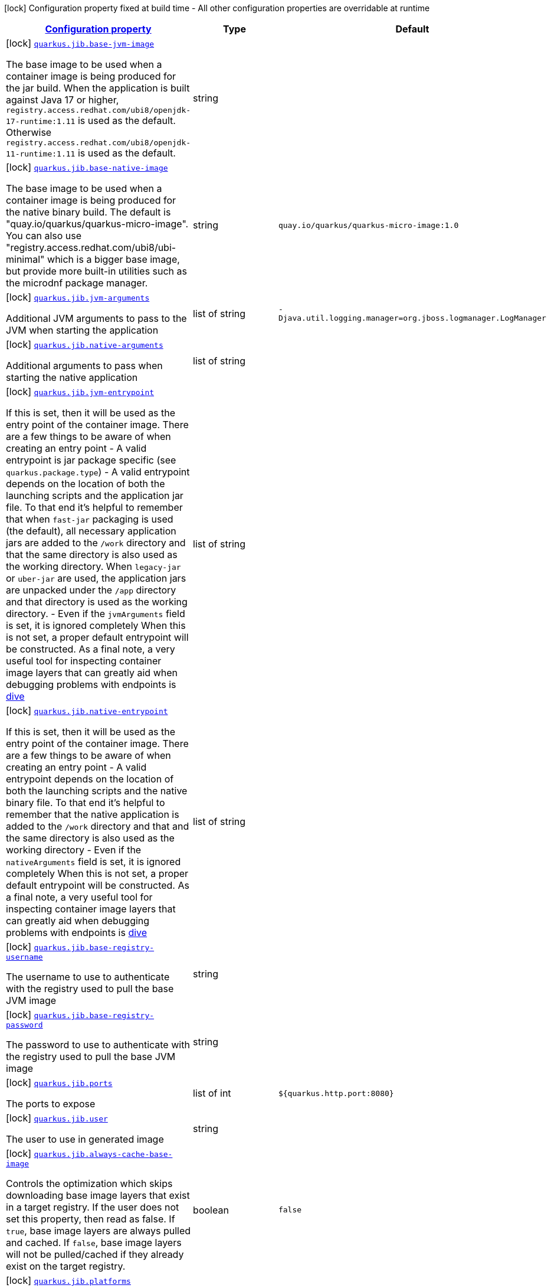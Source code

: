 [.configuration-legend]
icon:lock[title=Fixed at build time] Configuration property fixed at build time - All other configuration properties are overridable at runtime
[.configuration-reference, cols="80,.^10,.^10"]
|===

h|[[quarkus-jib-jib-config_configuration]]link:#quarkus-jib-jib-config_configuration[Configuration property]

h|Type
h|Default

a|icon:lock[title=Fixed at build time] [[quarkus-jib-jib-config_quarkus.jib.base-jvm-image]]`link:#quarkus-jib-jib-config_quarkus.jib.base-jvm-image[quarkus.jib.base-jvm-image]`

[.description]
--
The base image to be used when a container image is being produced for the jar build. When the application is built against Java 17 or higher, `registry.access.redhat.com/ubi8/openjdk-17-runtime:1.11` is used as the default. Otherwise `registry.access.redhat.com/ubi8/openjdk-11-runtime:1.11` is used as the default.
--|string 
|


a|icon:lock[title=Fixed at build time] [[quarkus-jib-jib-config_quarkus.jib.base-native-image]]`link:#quarkus-jib-jib-config_quarkus.jib.base-native-image[quarkus.jib.base-native-image]`

[.description]
--
The base image to be used when a container image is being produced for the native binary build. The default is "quay.io/quarkus/quarkus-micro-image". You can also use "registry.access.redhat.com/ubi8/ubi-minimal" which is a bigger base image, but provide more built-in utilities such as the microdnf package manager.
--|string 
|`quay.io/quarkus/quarkus-micro-image:1.0`


a|icon:lock[title=Fixed at build time] [[quarkus-jib-jib-config_quarkus.jib.jvm-arguments]]`link:#quarkus-jib-jib-config_quarkus.jib.jvm-arguments[quarkus.jib.jvm-arguments]`

[.description]
--
Additional JVM arguments to pass to the JVM when starting the application
--|list of string 
|`-Djava.util.logging.manager=org.jboss.logmanager.LogManager`


a|icon:lock[title=Fixed at build time] [[quarkus-jib-jib-config_quarkus.jib.native-arguments]]`link:#quarkus-jib-jib-config_quarkus.jib.native-arguments[quarkus.jib.native-arguments]`

[.description]
--
Additional arguments to pass when starting the native application
--|list of string 
|


a|icon:lock[title=Fixed at build time] [[quarkus-jib-jib-config_quarkus.jib.jvm-entrypoint]]`link:#quarkus-jib-jib-config_quarkus.jib.jvm-entrypoint[quarkus.jib.jvm-entrypoint]`

[.description]
--
If this is set, then it will be used as the entry point of the container image. There are a few things to be aware of when creating an entry point  
 - A valid entrypoint is jar package specific (see `quarkus.package.type`) 
 - A valid entrypoint depends on the location of both the launching scripts and the application jar file. To that end it's helpful to remember that when `fast-jar` packaging is used (the default), all necessary application jars are added to the `/work` directory and that the same directory is also used as the working directory. When `legacy-jar` or `uber-jar` are used, the application jars are unpacked under the `/app` directory and that directory is used as the working directory. 
 - Even if the `jvmArguments` field is set, it is ignored completely  When this is not set, a proper default entrypoint will be constructed. As a final note, a very useful tool for inspecting container image layers that can greatly aid when debugging problems with endpoints is link:https://github.com/wagoodman/dive[dive]
--|list of string 
|


a|icon:lock[title=Fixed at build time] [[quarkus-jib-jib-config_quarkus.jib.native-entrypoint]]`link:#quarkus-jib-jib-config_quarkus.jib.native-entrypoint[quarkus.jib.native-entrypoint]`

[.description]
--
If this is set, then it will be used as the entry point of the container image. There are a few things to be aware of when creating an entry point  
 - A valid entrypoint depends on the location of both the launching scripts and the native binary file. To that end it's helpful to remember that the native application is added to the `/work` directory and that and the same directory is also used as the working directory 
 - Even if the `nativeArguments` field is set, it is ignored completely  When this is not set, a proper default entrypoint will be constructed. As a final note, a very useful tool for inspecting container image layers that can greatly aid when debugging problems with endpoints is link:https://github.com/wagoodman/dive[dive]
--|list of string 
|


a|icon:lock[title=Fixed at build time] [[quarkus-jib-jib-config_quarkus.jib.base-registry-username]]`link:#quarkus-jib-jib-config_quarkus.jib.base-registry-username[quarkus.jib.base-registry-username]`

[.description]
--
The username to use to authenticate with the registry used to pull the base JVM image
--|string 
|


a|icon:lock[title=Fixed at build time] [[quarkus-jib-jib-config_quarkus.jib.base-registry-password]]`link:#quarkus-jib-jib-config_quarkus.jib.base-registry-password[quarkus.jib.base-registry-password]`

[.description]
--
The password to use to authenticate with the registry used to pull the base JVM image
--|string 
|


a|icon:lock[title=Fixed at build time] [[quarkus-jib-jib-config_quarkus.jib.ports]]`link:#quarkus-jib-jib-config_quarkus.jib.ports[quarkus.jib.ports]`

[.description]
--
The ports to expose
--|list of int 
|`${quarkus.http.port:8080}`


a|icon:lock[title=Fixed at build time] [[quarkus-jib-jib-config_quarkus.jib.user]]`link:#quarkus-jib-jib-config_quarkus.jib.user[quarkus.jib.user]`

[.description]
--
The user to use in generated image
--|string 
|


a|icon:lock[title=Fixed at build time] [[quarkus-jib-jib-config_quarkus.jib.always-cache-base-image]]`link:#quarkus-jib-jib-config_quarkus.jib.always-cache-base-image[quarkus.jib.always-cache-base-image]`

[.description]
--
Controls the optimization which skips downloading base image layers that exist in a target registry. If the user does not set this property, then read as false. If `true`, base image layers are always pulled and cached. If `false`, base image layers will not be pulled/cached if they already exist on the target registry.
--|boolean 
|`false`


a|icon:lock[title=Fixed at build time] [[quarkus-jib-jib-config_quarkus.jib.platforms]]`link:#quarkus-jib-jib-config_quarkus.jib.platforms[quarkus.jib.platforms]`

[.description]
--
List of target platforms. Each platform is defined using the pattern:  `<os>++\|++<arch>++[++/variant++]\|++<os>/<arch>++[++/variant++]++`  for example: `linux/amd64,linux/arm64/v8`  If not specified, OS default is linux and architecture default is amd64 If more than one platform is configured, it is important to note that the base image has to be a Docker manifest or an OCI image index containing a version of each chosen platform It doesn't work with native images, as cross-compilation is not supported Target Platform is a incubating feature of Jib. See link:https://github.com/GoogleContainerTools/jib/blob/master/docs/faq.md#how-do-i-specify-a-platform-in-the-manifest-list-or-oci-index-of-a-base-image[Jib FAQ] for more information
--|list of string 
|


a|icon:lock[title=Fixed at build time] [[quarkus-jib-jib-config_quarkus.jib.image-digest-file]]`link:#quarkus-jib-jib-config_quarkus.jib.image-digest-file[quarkus.jib.image-digest-file]`

[.description]
--
The path of a file that will be written containing the digest of the generated image. If the path is relative, is writen to the output directory of the build tool
--|string 
|`jib-image.digest`


a|icon:lock[title=Fixed at build time] [[quarkus-jib-jib-config_quarkus.jib.image-id-file]]`link:#quarkus-jib-jib-config_quarkus.jib.image-id-file[quarkus.jib.image-id-file]`

[.description]
--
The path of a file that will be written containing the id of the generated image. If the path is relative, is writen to the output directory of the build tool
--|string 
|`jib-image.id`


a|icon:lock[title=Fixed at build time] [[quarkus-jib-jib-config_quarkus.jib.offline-mode]]`link:#quarkus-jib-jib-config_quarkus.jib.offline-mode[quarkus.jib.offline-mode]`

[.description]
--
Whether or not to operate offline.
--|boolean 
|`false`


a|icon:lock[title=Fixed at build time] [[quarkus-jib-jib-config_quarkus.jib.docker-executable-name]]`link:#quarkus-jib-jib-config_quarkus.jib.docker-executable-name[quarkus.jib.docker-executable-name]`

[.description]
--
Name of binary used to execute the docker commands. This is only used by Jib when the container image is being built locally.
--|string 
|


a|icon:lock[title=Fixed at build time] [[quarkus-jib-jib-config_quarkus.jib.environment-variables-environment-variables]]`link:#quarkus-jib-jib-config_quarkus.jib.environment-variables-environment-variables[quarkus.jib.environment-variables]`

[.description]
--
Environment variables to add to the container image
--|`Map<String,String>` 
|

|===